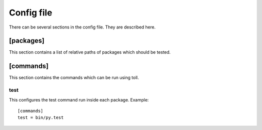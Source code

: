 ===========
Config file
===========

There can be several sections in the config file. They are described here.

[packages]
==========

This section contains a list of relative paths of packages which should be
tested.


[commands]
==========

This section contains the commands which can be run using toll.

test
----

This configures the test command run inside each package. Example::

    [commands]
    test = bin/py.test
